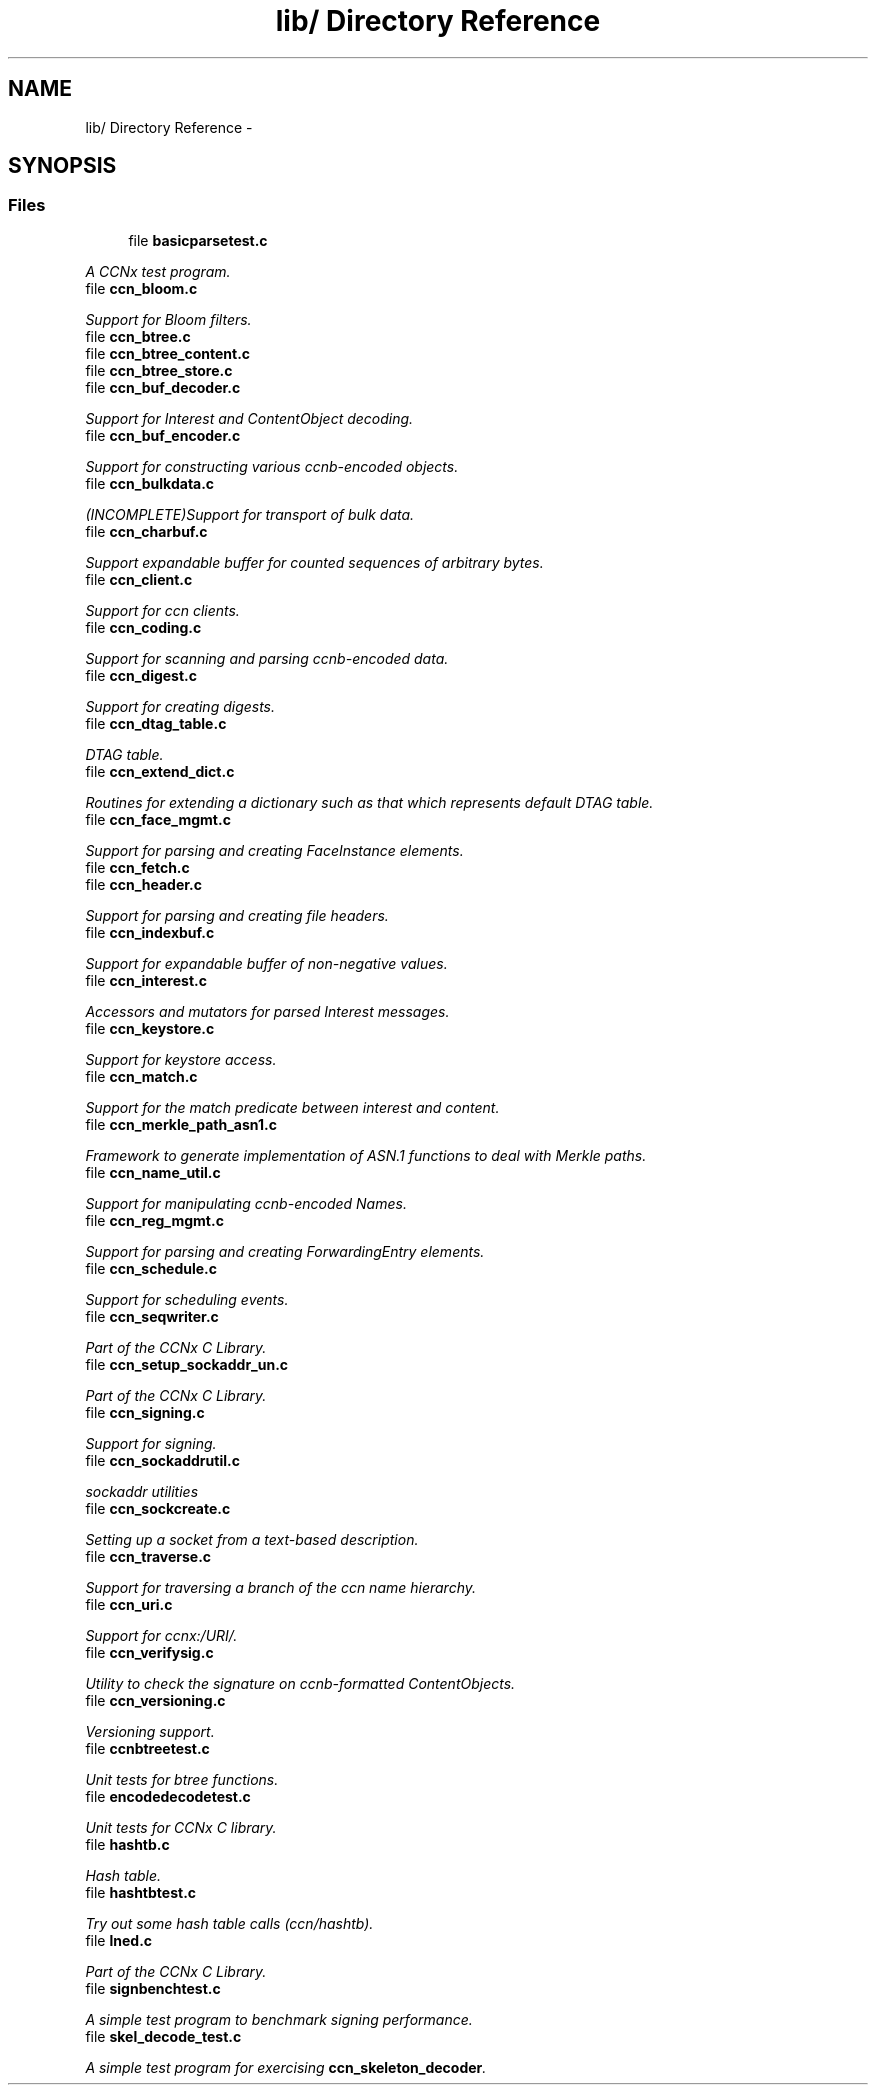 .TH "lib/ Directory Reference" 3 "19 May 2013" "Version 0.7.2" "Content-Centric Networking in C" \" -*- nroff -*-
.ad l
.nh
.SH NAME
lib/ Directory Reference \- 
.SH SYNOPSIS
.br
.PP
.SS "Files"

.in +1c
.ti -1c
.RI "file \fBbasicparsetest.c\fP"
.br
.PP

.RI "\fIA CCNx test program. \fP"
.ti -1c
.RI "file \fBccn_bloom.c\fP"
.br
.PP

.RI "\fISupport for Bloom filters. \fP"
.ti -1c
.RI "file \fBccn_btree.c\fP"
.br
.ti -1c
.RI "file \fBccn_btree_content.c\fP"
.br
.ti -1c
.RI "file \fBccn_btree_store.c\fP"
.br
.ti -1c
.RI "file \fBccn_buf_decoder.c\fP"
.br
.PP

.RI "\fISupport for Interest and ContentObject decoding. \fP"
.ti -1c
.RI "file \fBccn_buf_encoder.c\fP"
.br
.PP

.RI "\fISupport for constructing various ccnb-encoded objects. \fP"
.ti -1c
.RI "file \fBccn_bulkdata.c\fP"
.br
.PP

.RI "\fI(INCOMPLETE)Support for transport of bulk data. \fP"
.ti -1c
.RI "file \fBccn_charbuf.c\fP"
.br
.PP

.RI "\fISupport expandable buffer for counted sequences of arbitrary bytes. \fP"
.ti -1c
.RI "file \fBccn_client.c\fP"
.br
.PP

.RI "\fISupport for ccn clients. \fP"
.ti -1c
.RI "file \fBccn_coding.c\fP"
.br
.PP

.RI "\fISupport for scanning and parsing ccnb-encoded data. \fP"
.ti -1c
.RI "file \fBccn_digest.c\fP"
.br
.PP

.RI "\fISupport for creating digests. \fP"
.ti -1c
.RI "file \fBccn_dtag_table.c\fP"
.br
.PP

.RI "\fIDTAG table. \fP"
.ti -1c
.RI "file \fBccn_extend_dict.c\fP"
.br
.PP

.RI "\fIRoutines for extending a dictionary such as that which represents default DTAG table. \fP"
.ti -1c
.RI "file \fBccn_face_mgmt.c\fP"
.br
.PP

.RI "\fISupport for parsing and creating FaceInstance elements. \fP"
.ti -1c
.RI "file \fBccn_fetch.c\fP"
.br
.ti -1c
.RI "file \fBccn_header.c\fP"
.br
.PP

.RI "\fISupport for parsing and creating file headers. \fP"
.ti -1c
.RI "file \fBccn_indexbuf.c\fP"
.br
.PP

.RI "\fISupport for expandable buffer of non-negative values. \fP"
.ti -1c
.RI "file \fBccn_interest.c\fP"
.br
.PP

.RI "\fIAccessors and mutators for parsed Interest messages. \fP"
.ti -1c
.RI "file \fBccn_keystore.c\fP"
.br
.PP

.RI "\fISupport for keystore access. \fP"
.ti -1c
.RI "file \fBccn_match.c\fP"
.br
.PP

.RI "\fISupport for the match predicate between interest and content. \fP"
.ti -1c
.RI "file \fBccn_merkle_path_asn1.c\fP"
.br
.PP

.RI "\fIFramework to generate implementation of ASN.1 functions to deal with Merkle paths. \fP"
.ti -1c
.RI "file \fBccn_name_util.c\fP"
.br
.PP

.RI "\fISupport for manipulating ccnb-encoded Names. \fP"
.ti -1c
.RI "file \fBccn_reg_mgmt.c\fP"
.br
.PP

.RI "\fISupport for parsing and creating ForwardingEntry elements. \fP"
.ti -1c
.RI "file \fBccn_schedule.c\fP"
.br
.PP

.RI "\fISupport for scheduling events. \fP"
.ti -1c
.RI "file \fBccn_seqwriter.c\fP"
.br
.PP

.RI "\fIPart of the CCNx C Library. \fP"
.ti -1c
.RI "file \fBccn_setup_sockaddr_un.c\fP"
.br
.PP

.RI "\fIPart of the CCNx C Library. \fP"
.ti -1c
.RI "file \fBccn_signing.c\fP"
.br
.PP

.RI "\fISupport for signing. \fP"
.ti -1c
.RI "file \fBccn_sockaddrutil.c\fP"
.br
.PP

.RI "\fIsockaddr utilities \fP"
.ti -1c
.RI "file \fBccn_sockcreate.c\fP"
.br
.PP

.RI "\fISetting up a socket from a text-based description. \fP"
.ti -1c
.RI "file \fBccn_traverse.c\fP"
.br
.PP

.RI "\fISupport for traversing a branch of the ccn name hierarchy. \fP"
.ti -1c
.RI "file \fBccn_uri.c\fP"
.br
.PP

.RI "\fISupport for ccnx:/URI/. \fP"
.ti -1c
.RI "file \fBccn_verifysig.c\fP"
.br
.PP

.RI "\fIUtility to check the signature on ccnb-formatted ContentObjects. \fP"
.ti -1c
.RI "file \fBccn_versioning.c\fP"
.br
.PP

.RI "\fIVersioning support. \fP"
.ti -1c
.RI "file \fBccnbtreetest.c\fP"
.br
.PP

.RI "\fIUnit tests for btree functions. \fP"
.ti -1c
.RI "file \fBencodedecodetest.c\fP"
.br
.PP

.RI "\fIUnit tests for CCNx C library. \fP"
.ti -1c
.RI "file \fBhashtb.c\fP"
.br
.PP

.RI "\fIHash table. \fP"
.ti -1c
.RI "file \fBhashtbtest.c\fP"
.br
.PP

.RI "\fITry out some hash table calls (ccn/hashtb). \fP"
.ti -1c
.RI "file \fBlned.c\fP"
.br
.PP

.RI "\fIPart of the CCNx C Library. \fP"
.ti -1c
.RI "file \fBsignbenchtest.c\fP"
.br
.PP

.RI "\fIA simple test program to benchmark signing performance. \fP"
.ti -1c
.RI "file \fBskel_decode_test.c\fP"
.br
.PP

.RI "\fIA simple test program for exercising \fBccn_skeleton_decoder\fP. \fP"
.in -1c
